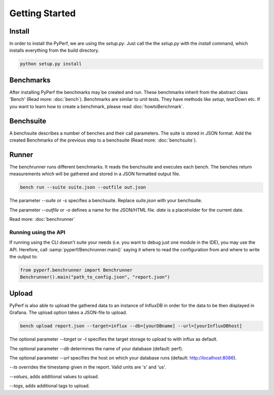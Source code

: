 Getting Started
*************************

Install
=======
In order to install the PyPerf, we are using the `setup.py`.
Just call the the `setup.py` with the `install` command, which installs everything
from the build directory.

.. code-block:: sh

	python setup.py install


Benchmarks
==========
After installing PyPerf the benchmarks may be created and run.
These benchmarks inherit from the abstract class 'Bench' (Read more: :doc:`bench`).
Benchmarks are similar to unit tests. They have methods like `setup`, `tearDown` etc.
If you want to learn how to create a benchmark, please read :doc:`howtoBenchmark`.


Benchsuite
==========
A benchsuite describes a number of benches and their call
parameters. The suite is stored in JSON format.
Add the created Benchmarks of the previous step to a benchsuite
(Read more: :doc:`benchsuite`).


Runner
======
The benchrunner runs different benchmarks. It reads the benchsuite and
executes each bench. The benches return measurements which will be gathered
and stored in a JSON formatted output file.

.. code-block:: sh

	bench run --suite suite.json --outfile out.json

The parameter `--suite` or `-s` specifies a benchsuite. Replace `suite.json` with your benchsuite.

The parameter `--outfile` or `-o` defines a name for the JSON/HTML file.
`date` is a placeholder for the current date.

Read more: :doc:`benchrunner`

Running using the API
---------------------
If running using the CLI doesn't suite your needs (i.e. you want to
debug just one module in the IDE), you may use the API. Herefore, call
:samp:`pyperf/Benchrunner.main()` saying it where to read the configuration
from and where to write the output to:

.. code-block:: Python

	from pyperf.benchrunner import Benchrunner
	Benchrunner().main("path_to_config.json", "report.json")


Upload
========
PyPerf is also able to upload the gathered data to an instance of InfluxDB in order
for the data to be then displayed in Grafana. The upload option takes a JSON-file
to upload.

.. code-block:: sh

	bench upload report.json --target=influx --db=[yourDBname] --url=[yourInfluxDBhost]

The optional parameter `--target` or `-t` specifies the target storage to upload to with
influx as default.

The optional parameter `--db` determines the name of your database (default: perf).

The optional parameter `--url` specifies the host on which your database runs
(default: http://localhost:8086).

`--ts` overrides the timestamp given in the report. Valid units are 's' and 'us'.

`--values`, adds additional values to upload.

`--tags`, adds additional tags to upload.
